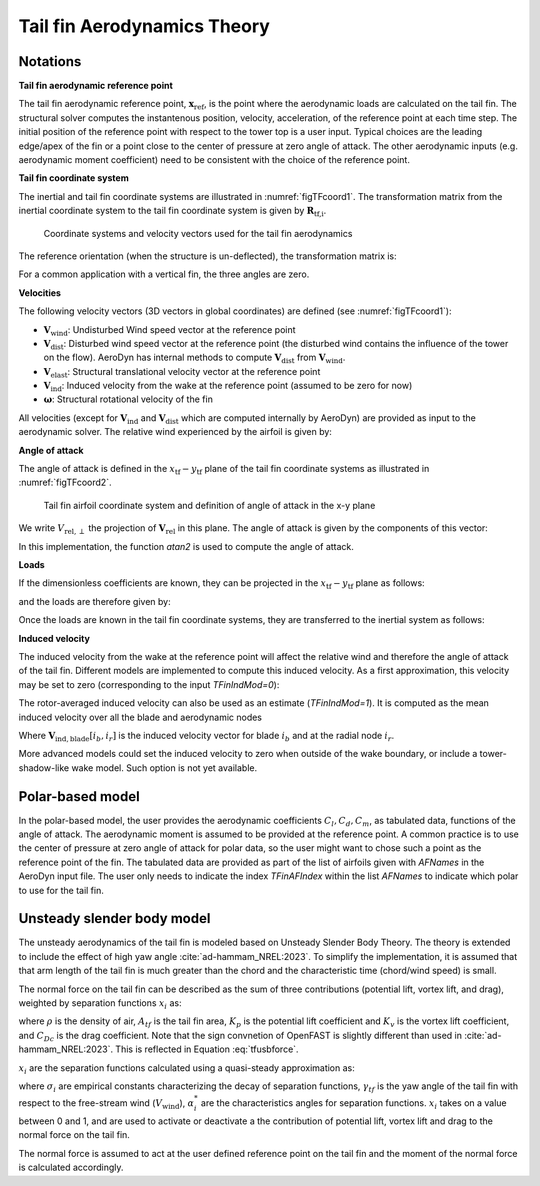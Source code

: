 .. _TF-aerotheory:

Tail fin Aerodynamics Theory
============================

Notations
---------

**Tail fin aerodynamic reference point**

The tail fin aerodynamic reference point, :math:`\boldsymbol{x}_\text{ref}`, is the point where the aerodynamic loads are calculated on the tail fin. 
The structural solver computes the instantenous position, velocity, acceleration, of the reference point at each time step.
The initial position of the reference point with respect to the tower top is a user input. 
Typical choices are the 
leading edge/apex of the fin or a point close to the center of pressure at zero angle of attack.
The other aerodynamic inputs (e.g. aerodynamic moment coefficient) need to be consistent with the choice of the reference point.

**Tail fin coordinate system**

The inertial and tail fin coordinate systems are illustrated in :numref:`figTFcoord1`.
The transformation matrix from the inertial coordinate system to the tail fin coordinate system is given by :math:`\boldsymbol{R}_\text{tf,i}`. 

.. _figTFcoord1:
.. figure:: figs/TailFinCoord.png
   :width: 70%
           
   Coordinate systems and velocity vectors used for the tail fin aerodynamics


The reference orientation (when the structure is un-deflected), the transformation matrix is:

.. math::  :label: tfRrfiinit

   \boldsymbol{R}_\text{tf,i} = \operatorname{EulerConstruct}(\theta_\text{bank}, \theta_\text{tilt}, \theta_\text{skew})

For a common application with a vertical fin, the three angles are zero.

.. :red:`TODO: The order of the angles might be different in the current implementation (3-2-1) instead of (1-2-3) above)`


**Velocities**

The following velocity vectors (3D vectors in global coordinates) are defined (see :numref:`figTFcoord1`):

- :math:`\boldsymbol{V}_\text{wind}`:
  Undisturbed Wind speed vector at the reference point 
- :math:`\boldsymbol{V}_\text{dist}`:
  Disturbed wind speed vector at the reference point (the disturbed wind contains the influence of the tower on the flow). AeroDyn has internal methods to compute :math:`\boldsymbol{V}_\text{dist}` from :math:`\boldsymbol{V}_\text{wind}`.
- :math:`\boldsymbol{V}_\text{elast}`:
  Structural translational velocity vector at the reference point
- :math:`\boldsymbol{V}_\text{ind}`:
  Induced velocity from the wake at the reference point (assumed to be zero for now)
- :math:`\boldsymbol{\omega}`:
  Structural rotational velocity of the fin

..  :red:`For now, we use "wind" but in the future we might use "dist". In the theory below we would simply replace all the "wind" by "dist"`.

All velocities (except for :math:`\boldsymbol{V}_\text{ind}` and :math:`\boldsymbol{V}_\text{dist}` which are computed internally by AeroDyn) are provided as input to the aerodynamic solver.
The relative wind experienced by the airfoil is given by:

.. math::  :label: tfVrel

   \boldsymbol{V}_\text{rel} = 
        \boldsymbol{V}_\text{wind} 
       -\boldsymbol{V}_\text{elast} 
       +\boldsymbol{V}_\text{ind} 
   



**Angle of attack**

The angle of attack is defined in the :math:`x_\text{tf}-y_\text{tf}` plane of the tail fin coordinate systems as illustrated in :numref:`figTFcoord2`.

.. _figTFcoord2:
.. figure:: figs/TailFinAirfoilCoord.png
   :width: 70%
           
   Tail fin airfoil coordinate system and definition of angle of attack in the x-y plane

We write :math:`V_{\text{rel},\perp}` the projection of :math:`\boldsymbol{V}_\text{rel}` in this plane. The angle of attack is given by the components of this vector:

.. math::  :label: tfalpha

   \alpha = \arctan\frac{V_{\text{rel},y_\text{tf}}}{V_{\text{rel},x_\text{tf}}}

In this implementation, the function `atan2` is used to compute the angle of attack.



**Loads**

If the dimensionless coefficients are known, they can be projected in the :math:`x_\text{tf}-y_\text{tf}` plane as follows:

.. math::  :label: tfCxCy

       C_{x_\text{tf}}(\alpha)  = -C_l(\alpha) \sin\alpha + C_d(\alpha)\cos\alpha
       ,\quad                                                     
       C_{y_\text{tf}}(\alpha)  =  C_l(\alpha) \cos\alpha + C_d(\alpha)\sin\alpha 

and the loads are therefore given by:

.. math::  :label: tffxfymz
   
      f_{x_\text{tf}} = \frac{1}{2}\rho V_{\text{rel},\perp}^2 A  \,C_{x_\text{tf}}(\alpha)
                   ,\quad
      f_{y_\text{tf}} = \frac{1}{2}\rho V_{\text{rel},\perp}^2 A  \,C_{y_\text{tf}}(\alpha)
                   ,\quad
      m_{z_\text{tf}} = \frac{1}{2}\rho V_{\text{rel},\perp}^2 Ac \, C_m(\alpha) 


Once the loads are known in the tail fin coordinate systems, they are transferred to the inertial system as follows:

.. math::  :label: tfforcesi

   \left.\boldsymbol{f}\right|_{i} = \boldsymbol{R}_\text{tf,i}^t  \left.\boldsymbol{f}\right|_\text{tf} 
    = \boldsymbol{R}_\text{tf,i}^t  
    \begin{bmatrix}
    f_{x_\text{tf}}\\
    f_{y_\text{tf}}\\
    0\\
    \end{bmatrix}
    ,\qquad
   \left.\boldsymbol{m}\right|_{i} = \boldsymbol{R}_\text{tf,i}^t  \left.\boldsymbol{m}\right|_\text{tf} 
    = \boldsymbol{R}_\text{tf,i}^t  
    \begin{bmatrix}
    0\\
    0\\
    m_{z_\text{tf}}\\
    \end{bmatrix}


**Induced velocity**

The induced velocity from the wake at the reference point will affect the relative wind and therefore the angle of attack of the tail fin.
Different models are implemented to compute this induced velocity.
As a first approximation, this velocity may be set to zero (corresponding to the input `TFinIndMod=0`): 

.. math::  :label: TFVindZero

    \boldsymbol{V}_\text{ind}=0

The rotor-averaged induced velocity can also be used as an estimate (`TFinIndMod=1`). It is computed as the mean induced velocity over all the blade and aerodynamic nodes 

.. math::  :label: TFVindRtAvg

    \boldsymbol{V}_\text{ind}=\frac{1}{n_B n_r}\sum_{i_b=1..n_B} \sum_{i_r=1..n_r}  \boldsymbol{V}_{\text{ind},\text{blade}}[i_b, i_r] 

Where :math:`\boldsymbol{V}_{\text{ind},\text{blade}}[i_b, i_r]` is the induced velocity vector for blade :math:`i_b` and at the radial node :math:`i_r`.

.. :red:`NOTE: This averaging corresponds to what is done for the disk-average of the inflow in AeroDyn. In the future, we can use something weighted by the radius, or using precomputed coefficients, as done by Envision`.

More advanced models could set the induced velocity to zero when outside of the wake boundary, or include a tower-shadow-like wake model. Such option is not yet available.
   

Polar-based model
-----------------

In the polar-based model, the user provides the aerodynamic coefficients :math:`C_l, C_d, C_m`, as tabulated data, functions of the angle of attack. The aerodynamic moment is assumed to be provided at the reference point. A common practice is to use the center of pressure at zero angle of attack for polar data, so the user might want to chose such a point as the reference point of the fin.
The tabulated data are provided as part of the list of airfoils given with `AFNames` in the AeroDyn input file.
The user only needs to indicate the index `TFinAFIndex` within the list `AFNames` to indicate which polar to use for the tail fin.


Unsteady slender body model
---------------------------

The unsteady aerodynamics of the tail fin is modeled based on Unsteady Slender Body Theory.
The theory is extended to include the effect of high yaw angle :cite:`ad-hammam_NREL:2023`.
To simplify the implementation, it is assumed that that arm length of the tail fin is much greater than the chord and the characteristic time (chord/wind speed) is small.

The normal force on the tail fin can be described as the sum of three contributions (potential lift, vortex lift, and drag), weighted by separation functions :math:`x_i` as:

.. math::  
    :label: tfusbforce
    
    N = \frac{\rho}{2} A_{tf} \bigg(  K_p x_1 V_{\text{rel},x} V_{\text{rel},y} +  \Big[x_2 K_v+(1- x_3)C_{Dc} \Big] V_{\text{rel},y}\big|V_{\text{rel},y}\big|\bigg)

where :math:`\rho` is the density of air, :math:`A_{tf}` is the tail fin area, :math:`K_p` is the potential lift coefficient and :math:`K_v` is the vortex lift coefficient, and :math:`C_{Dc}` is the drag coefficient.
Note that the sign convnetion of OpenFAST is slightly different than used in :cite:`ad-hammam_NREL:2023`.
This is reflected in Equation :eq:`tfusbforce`.
 

:math:`x_i` are the separation functions calculated using a quasi-steady approximation as:

.. math::  :label: TFUSBxiEquation

    x_i = (1+exp{[\sigma_i (|\gamma_{tf}|-\alpha^*_i)]})^{-1}


where :math:`\sigma_i` are empirical constants characterizing the decay of separation functions, :math:`\gamma_{tf}` is the yaw angle of the tail fin with respect to the free-stream wind (:math:`V_{\text{wind}}`), :math:`\alpha^*_i` are the characteristics angles for separation functions.
:math:`x_i` takes on a value between 0 and 1, and are used to activate or deactivate a the contribution of potential lift, vortex lift and drag to the normal force on the tail fin.

The normal force is assumed to act at the user defined reference point on the tail fin and the moment of the normal force is calculated accordingly.
